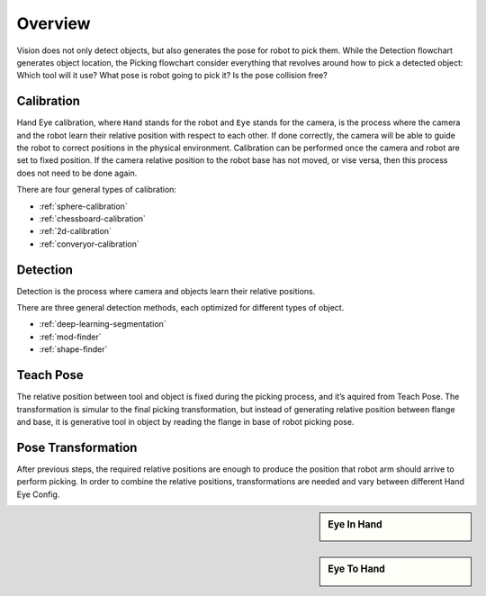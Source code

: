 Overview
========

Vision does not only detect objects, but also generates the pose for robot to pick them. While the Detection flowchart generates object location, the Picking flowchart consider everything that revolves around how to pick a detected object: Which tool will it use? What pose is robot going to pick it? Is the pose collision free?

Calibration
-----------
Hand Eye calibration, where ``Hand`` stands for the robot and ``Eye`` stands for the camera, is the process where the camera and the robot learn their relative position with respect to each other. If done correctly, the camera will be able to guide the robot to correct positions in the physical environment. Calibration can be performed once the camera and robot are set to fixed position. If the camera relative position to the robot base has not moved, or vise versa, then this process does not need to be done again.

There are four general types of calibration:

* :ref:`sphere-calibration` 
* :ref:`chessboard-calibration` 
* :ref:`2d-calibration` 
* :ref:`converyor-calibration` 

Detection
---------
Detection is the process where camera and objects learn their relative positions.

There are three general detection methods, each optimized for different types of object.

* :ref:`deep-learning-segmentation`


* :ref:`mod-finder`


* :ref:`shape-finder`

Teach Pose
----------
The relative position between tool and object is fixed during the picking process, and it’s aquired from Teach Pose. The transformation is simular to the final picking transformation, but instead of generating relative position between flange and base, it is generative tool in object by reading the flange in base of robot picking pose.

Pose Transformation
-------------------
After previous steps, the required relative positions are enough to produce the position that robot arm should arrive to perform picking. In order to combine the relative positions, transformations are needed and vary between different Hand Eye Config.


.. sidebar:: Eye In Hand

    .. image:: images/eye-in-hand-transformation.PNG

.. sidebar:: Eye To Hand

    .. image:: images/eye-to-hand-transformation.PNG
